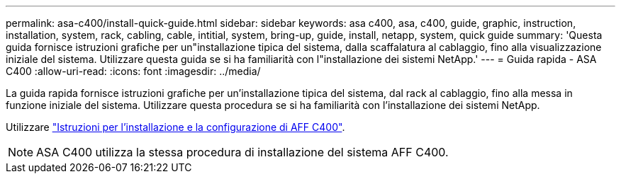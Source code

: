 ---
permalink: asa-c400/install-quick-guide.html 
sidebar: sidebar 
keywords: asa c400, asa, c400, guide, graphic, instruction, installation, system, rack, cabling, cable, intitial, system, bring-up, guide, install, netapp, system, quick guide 
summary: 'Questa guida fornisce istruzioni grafiche per un"installazione tipica del sistema, dalla scaffalatura al cablaggio, fino alla visualizzazione iniziale del sistema. Utilizzare questa guida se si ha familiarità con l"installazione dei sistemi NetApp.' 
---
= Guida rapida - ASA C400
:allow-uri-read: 
:icons: font
:imagesdir: ../media/


[role="lead"]
La guida rapida fornisce istruzioni grafiche per un'installazione tipica del sistema, dal rack al cablaggio, fino alla messa in funzione iniziale del sistema. Utilizzare questa procedura se si ha familiarità con l'installazione dei sistemi NetApp.

Utilizzare link:../media/PDF/Jan_2024_Rev5_AFFC400_ISI_IEOPS-1497.pdf["Istruzioni per l'installazione e la configurazione di AFF C400"^].


NOTE: ASA C400 utilizza la stessa procedura di installazione del sistema AFF C400.
